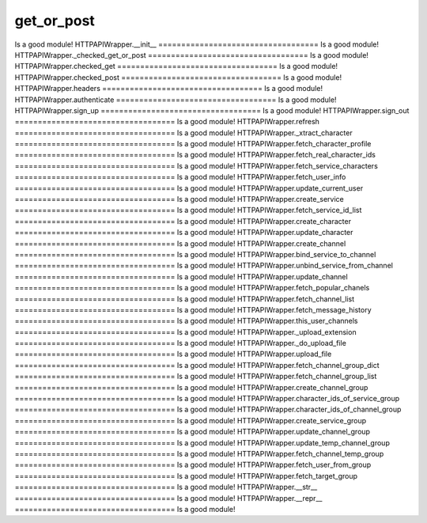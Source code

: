 get_or_post
===================================
Is a good module!
HTTPAPIWrapper.__init__
===================================
Is a good module!
HTTPAPIWrapper._checked_get_or_post
===================================
Is a good module!
HTTPAPIWrapper.checked_get
===================================
Is a good module!
HTTPAPIWrapper.checked_post
===================================
Is a good module!
HTTPAPIWrapper.headers
===================================
Is a good module!
HTTPAPIWrapper.authenticate
===================================
Is a good module!
HTTPAPIWrapper.sign_up
===================================
Is a good module!
HTTPAPIWrapper.sign_out
===================================
Is a good module!
HTTPAPIWrapper.refresh
===================================
Is a good module!
HTTPAPIWrapper._xtract_character
===================================
Is a good module!
HTTPAPIWrapper.fetch_character_profile
===================================
Is a good module!
HTTPAPIWrapper.fetch_real_character_ids
===================================
Is a good module!
HTTPAPIWrapper.fetch_service_characters
===================================
Is a good module!
HTTPAPIWrapper.fetch_user_info
===================================
Is a good module!
HTTPAPIWrapper.update_current_user
===================================
Is a good module!
HTTPAPIWrapper.create_service
===================================
Is a good module!
HTTPAPIWrapper.fetch_service_id_list
===================================
Is a good module!
HTTPAPIWrapper.create_character
===================================
Is a good module!
HTTPAPIWrapper.update_character
===================================
Is a good module!
HTTPAPIWrapper.create_channel
===================================
Is a good module!
HTTPAPIWrapper.bind_service_to_channel
===================================
Is a good module!
HTTPAPIWrapper.unbind_service_from_channel
===================================
Is a good module!
HTTPAPIWrapper.update_channel
===================================
Is a good module!
HTTPAPIWrapper.fetch_popular_chanels
===================================
Is a good module!
HTTPAPIWrapper.fetch_channel_list
===================================
Is a good module!
HTTPAPIWrapper.fetch_message_history
===================================
Is a good module!
HTTPAPIWrapper.this_user_channels
===================================
Is a good module!
HTTPAPIWrapper._upload_extension
===================================
Is a good module!
HTTPAPIWrapper._do_upload_file
===================================
Is a good module!
HTTPAPIWrapper.upload_file
===================================
Is a good module!
HTTPAPIWrapper.fetch_channel_group_dict
===================================
Is a good module!
HTTPAPIWrapper.fetch_channel_group_list
===================================
Is a good module!
HTTPAPIWrapper.create_channel_group
===================================
Is a good module!
HTTPAPIWrapper.character_ids_of_service_group
===================================
Is a good module!
HTTPAPIWrapper.character_ids_of_channel_group
===================================
Is a good module!
HTTPAPIWrapper.create_service_group
===================================
Is a good module!
HTTPAPIWrapper.update_channel_group
===================================
Is a good module!
HTTPAPIWrapper.update_temp_channel_group
===================================
Is a good module!
HTTPAPIWrapper.fetch_channel_temp_group
===================================
Is a good module!
HTTPAPIWrapper.fetch_user_from_group
===================================
Is a good module!
HTTPAPIWrapper.fetch_target_group
===================================
Is a good module!
HTTPAPIWrapper.__str__
===================================
Is a good module!
HTTPAPIWrapper.__repr__
===================================
Is a good module!